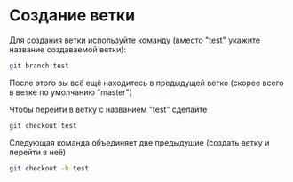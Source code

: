 * Создание ветки
Для создания ветки используйте команду (вместо "test" укажите название
создаваемой ветки):
#+BEGIN_SRC bash
git branch test
#+END_SRC

После этого вы всё ещё находитесь в предыдущей ветке (скорее всего в
ветке по умолчанию "master")

Чтобы перейти в ветку с названием "test" сделайте
#+BEGIN_SRC bash
git checkout test
#+END_SRC


Следующая команда объединяет две предыдущие (создать ветку и перейти в неё) 
#+BEGIN_SRC bash
git checkout -b test
#+END_SRC


